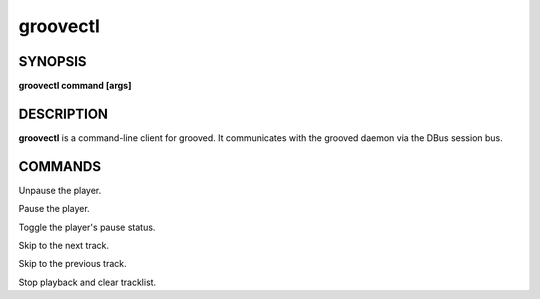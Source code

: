 
.. _groovectl(1):

groovectl
=========

SYNOPSIS
--------

.. program:: groovectl

**groovectl command [args]**

DESCRIPTION
-----------

**groovectl** is a command-line client for grooved. It communicates with the
grooved daemon via the DBus session bus.

COMMANDS
--------

.. option:: play

Unpause the player.

.. option:: pause

Pause the player.

.. option:: toggle

Toggle the player's pause status.

.. option:: next

Skip to the next track.

.. option:: prev

Skip to the previous track.

.. option:: stop

Stop playback and clear tracklist.

.. option:: add TRACK